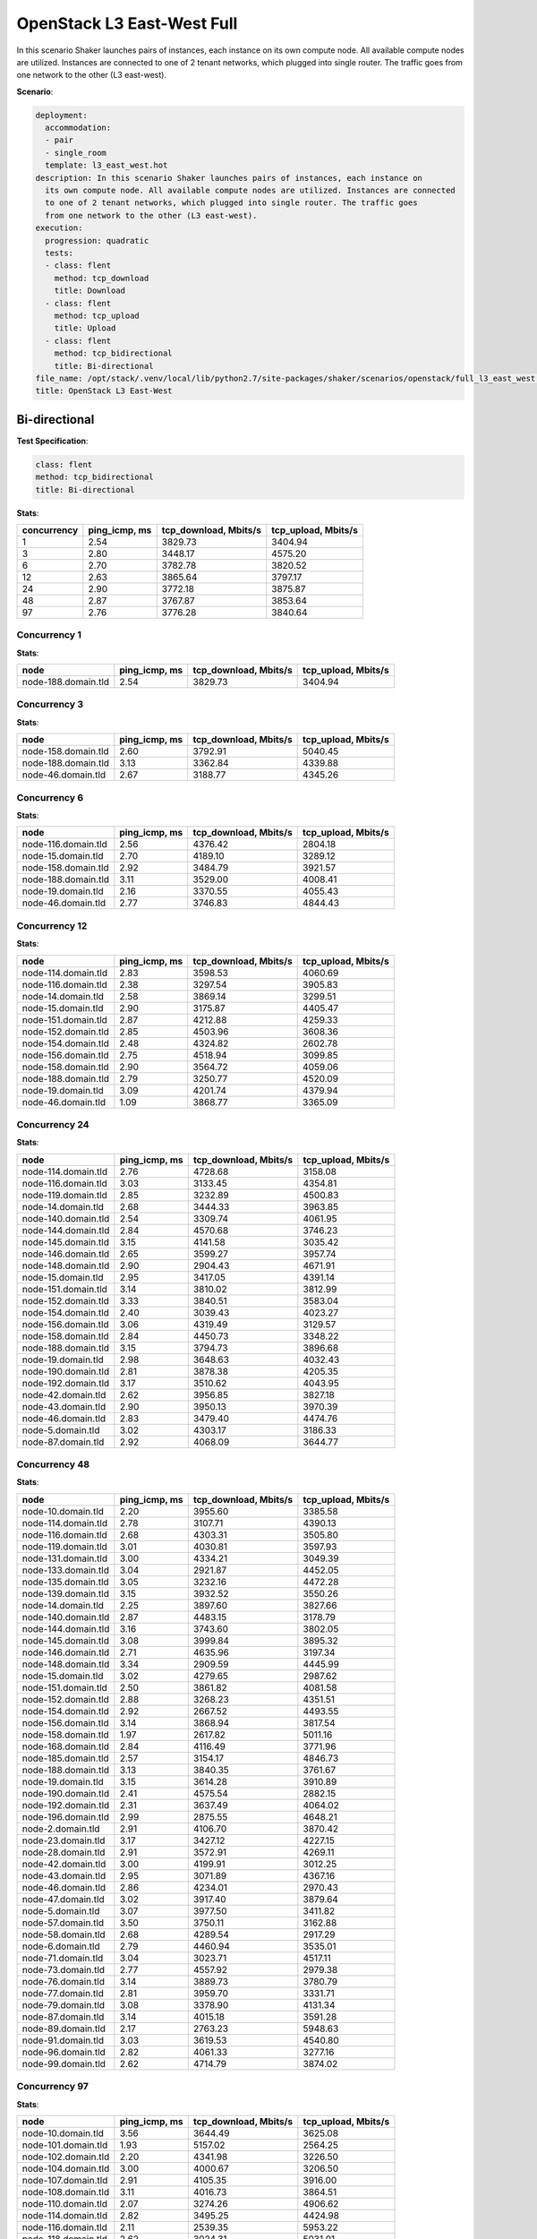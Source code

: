 .. _openstack_l3_east_west:

OpenStack L3 East-West Full
***************************

In this scenario Shaker launches pairs of instances, each instance on its own
compute node. All available compute nodes are utilized. Instances are connected
to one of 2 tenant networks, which plugged into single router. The traffic goes
from one network to the other (L3 east-west).

**Scenario**:

.. code-block:: yaml

    deployment:
      accommodation:
      - pair
      - single_room
      template: l3_east_west.hot
    description: In this scenario Shaker launches pairs of instances, each instance on
      its own compute node. All available compute nodes are utilized. Instances are connected
      to one of 2 tenant networks, which plugged into single router. The traffic goes
      from one network to the other (L3 east-west).
    execution:
      progression: quadratic
      tests:
      - class: flent
        method: tcp_download
        title: Download
      - class: flent
        method: tcp_upload
        title: Upload
      - class: flent
        method: tcp_bidirectional
        title: Bi-directional
    file_name: /opt/stack/.venv/local/lib/python2.7/site-packages/shaker/scenarios/openstack/full_l3_east_west.yaml
    title: OpenStack L3 East-West

Bi-directional
==============

**Test Specification**:

.. code-block:: yaml

    class: flent
    method: tcp_bidirectional
    title: Bi-directional

.. image:: 95db663d-ac33-47b9-9ecb-3a73174b13e1.*

**Stats**:

===========  =============  =====================  ===================
concurrency  ping_icmp, ms  tcp_download, Mbits/s  tcp_upload, Mbits/s
===========  =============  =====================  ===================
          1           2.54                3829.73              3404.94
          3           2.80                3448.17              4575.20
          6           2.70                3782.78              3820.52
         12           2.63                3865.64              3797.17
         24           2.90                3772.18              3875.87
         48           2.87                3767.87              3853.64
         97           2.76                3776.28              3840.64
===========  =============  =====================  ===================

Concurrency 1
-------------

**Stats**:

===================  =============  =====================  ===================
node                 ping_icmp, ms  tcp_download, Mbits/s  tcp_upload, Mbits/s
===================  =============  =====================  ===================
node-188.domain.tld           2.54                3829.73              3404.94
===================  =============  =====================  ===================

Concurrency 3
-------------

**Stats**:

===================  =============  =====================  ===================
node                 ping_icmp, ms  tcp_download, Mbits/s  tcp_upload, Mbits/s
===================  =============  =====================  ===================
node-158.domain.tld           2.60                3792.91              5040.45
node-188.domain.tld           3.13                3362.84              4339.88
node-46.domain.tld            2.67                3188.77              4345.26
===================  =============  =====================  ===================

Concurrency 6
-------------

**Stats**:

===================  =============  =====================  ===================
node                 ping_icmp, ms  tcp_download, Mbits/s  tcp_upload, Mbits/s
===================  =============  =====================  ===================
node-116.domain.tld           2.56                4376.42              2804.18
node-15.domain.tld            2.70                4189.10              3289.12
node-158.domain.tld           2.92                3484.79              3921.57
node-188.domain.tld           3.11                3529.00              4008.41
node-19.domain.tld            2.16                3370.55              4055.43
node-46.domain.tld            2.77                3746.83              4844.43
===================  =============  =====================  ===================

Concurrency 12
--------------

**Stats**:

===================  =============  =====================  ===================
node                 ping_icmp, ms  tcp_download, Mbits/s  tcp_upload, Mbits/s
===================  =============  =====================  ===================
node-114.domain.tld           2.83                3598.53              4060.69
node-116.domain.tld           2.38                3297.54              3905.83
node-14.domain.tld            2.58                3869.14              3299.51
node-15.domain.tld            2.90                3175.87              4405.47
node-151.domain.tld           2.87                4212.88              4259.33
node-152.domain.tld           2.85                4503.96              3608.36
node-154.domain.tld           2.48                4324.82              2602.78
node-156.domain.tld           2.75                4518.94              3099.85
node-158.domain.tld           2.90                3564.72              4059.06
node-188.domain.tld           2.79                3250.77              4520.09
node-19.domain.tld            3.09                4201.74              4379.94
node-46.domain.tld            1.09                3868.77              3365.09
===================  =============  =====================  ===================

Concurrency 24
--------------

**Stats**:

===================  =============  =====================  ===================
node                 ping_icmp, ms  tcp_download, Mbits/s  tcp_upload, Mbits/s
===================  =============  =====================  ===================
node-114.domain.tld           2.76                4728.68              3158.08
node-116.domain.tld           3.03                3133.45              4354.81
node-119.domain.tld           2.85                3232.89              4500.83
node-14.domain.tld            2.68                3444.33              3963.85
node-140.domain.tld           2.54                3309.74              4061.95
node-144.domain.tld           2.84                4570.68              3746.23
node-145.domain.tld           3.15                4141.58              3035.42
node-146.domain.tld           2.65                3599.27              3957.74
node-148.domain.tld           2.90                2904.43              4671.91
node-15.domain.tld            2.95                3417.05              4391.14
node-151.domain.tld           3.14                3810.02              3812.99
node-152.domain.tld           3.33                3840.51              3583.04
node-154.domain.tld           2.40                3039.43              4023.27
node-156.domain.tld           3.06                4319.49              3129.57
node-158.domain.tld           2.84                4450.73              3348.22
node-188.domain.tld           3.15                3794.73              3896.68
node-19.domain.tld            2.98                3648.63              4032.43
node-190.domain.tld           2.81                3878.38              4205.35
node-192.domain.tld           3.17                3510.62              4043.95
node-42.domain.tld            2.62                3956.85              3827.18
node-43.domain.tld            2.90                3950.13              3970.39
node-46.domain.tld            2.83                3479.40              4474.76
node-5.domain.tld             3.02                4303.17              3186.33
node-87.domain.tld            2.92                4068.09              3644.77
===================  =============  =====================  ===================

Concurrency 48
--------------

**Stats**:

===================  =============  =====================  ===================
node                 ping_icmp, ms  tcp_download, Mbits/s  tcp_upload, Mbits/s
===================  =============  =====================  ===================
node-10.domain.tld            2.20                3955.60              3385.58
node-114.domain.tld           2.78                3107.71              4390.13
node-116.domain.tld           2.68                4303.31              3505.80
node-119.domain.tld           3.01                4030.81              3597.93
node-131.domain.tld           3.00                4334.21              3049.39
node-133.domain.tld           3.04                2921.87              4452.05
node-135.domain.tld           3.05                3232.16              4472.28
node-139.domain.tld           3.15                3932.52              3550.26
node-14.domain.tld            2.25                3897.60              3827.66
node-140.domain.tld           2.87                4483.15              3178.79
node-144.domain.tld           3.16                3743.60              3802.05
node-145.domain.tld           3.08                3999.84              3895.32
node-146.domain.tld           2.71                4635.96              3197.34
node-148.domain.tld           3.34                2909.59              4445.99
node-15.domain.tld            3.02                4279.65              2987.62
node-151.domain.tld           2.50                3861.82              4081.58
node-152.domain.tld           2.88                3268.23              4351.51
node-154.domain.tld           2.92                2667.52              4493.55
node-156.domain.tld           3.14                3868.94              3817.54
node-158.domain.tld           1.97                2617.82              5011.16
node-168.domain.tld           2.84                4116.49              3771.96
node-185.domain.tld           2.57                3154.17              4846.73
node-188.domain.tld           3.13                3840.35              3761.67
node-19.domain.tld            3.15                3614.28              3910.89
node-190.domain.tld           2.41                4575.54              2882.15
node-192.domain.tld           2.31                3637.49              4064.02
node-196.domain.tld           2.99                2875.55              4648.21
node-2.domain.tld             2.91                4106.70              3870.42
node-23.domain.tld            3.17                3427.12              4227.15
node-28.domain.tld            2.91                3572.91              4269.11
node-42.domain.tld            3.00                4199.91              3012.25
node-43.domain.tld            2.95                3071.89              4367.16
node-46.domain.tld            2.86                4234.01              2970.43
node-47.domain.tld            3.02                3917.40              3879.64
node-5.domain.tld             3.07                3977.50              3411.82
node-57.domain.tld            3.50                3750.11              3162.88
node-58.domain.tld            2.68                4289.54              2917.29
node-6.domain.tld             2.79                4460.94              3535.01
node-71.domain.tld            3.04                3023.71              4517.11
node-73.domain.tld            2.77                4557.92              2979.38
node-76.domain.tld            3.14                3889.73              3780.79
node-77.domain.tld            2.81                3959.70              3331.71
node-79.domain.tld            3.08                3378.90              4131.34
node-87.domain.tld            3.14                4015.18              3591.28
node-89.domain.tld            2.17                2763.23              5948.63
node-91.domain.tld            3.03                3619.53              4540.80
node-96.domain.tld            2.82                4061.33              3277.16
node-99.domain.tld            2.62                4714.79              3874.02
===================  =============  =====================  ===================

Concurrency 97
--------------

**Stats**:

===================  =============  =====================  ===================
node                 ping_icmp, ms  tcp_download, Mbits/s  tcp_upload, Mbits/s
===================  =============  =====================  ===================
node-10.domain.tld            3.56                3644.49              3625.08
node-101.domain.tld           1.93                5157.02              2564.25
node-102.domain.tld           2.20                4341.98              3226.50
node-104.domain.tld           3.00                4000.67              3206.50
node-107.domain.tld           2.91                4105.35              3916.00
node-108.domain.tld           3.11                4016.73              3864.51
node-110.domain.tld           2.07                3274.26              4906.62
node-114.domain.tld           2.82                3495.25              4424.98
node-116.domain.tld           2.11                2539.35              5953.22
node-118.domain.tld           2.62                3024.31              5031.01
node-119.domain.tld           3.26                3710.79              3738.67
node-120.domain.tld           2.21                3469.30              3854.07
node-123.domain.tld           3.01                3552.61              4264.33
node-125.domain.tld           3.04                4121.63              3971.52
node-127.domain.tld           3.09                3864.56              3743.97
node-129.domain.tld           2.78                4627.48              2823.81
node-13.domain.tld            3.28                3690.64              3649.56
node-131.domain.tld           3.06                3786.91              3809.25
node-133.domain.tld           2.63                4647.81              3189.70
node-135.domain.tld           3.14                2929.68              4214.94
node-137.domain.tld           2.27                4361.18              2995.60
node-139.domain.tld           3.17                3563.44              4132.09
node-14.domain.tld            3.41                3700.50              3590.20
node-140.domain.tld           2.14                5104.75              2709.92
node-141.domain.tld           3.08                3106.87              4292.16
node-144.domain.tld           2.81                4565.26              3262.16
node-145.domain.tld           2.99                4229.95              3930.42
node-146.domain.tld           3.09                3970.37              3655.63
node-148.domain.tld           2.49                3245.50              4198.52
node-15.domain.tld            2.75                3260.94              4560.70
node-151.domain.tld           2.13                4268.46              3145.34
node-152.domain.tld           2.79                3212.65              4622.42
node-154.domain.tld           2.90                3022.89              4442.57
node-156.domain.tld           3.27                3778.82              3769.81
node-158.domain.tld           2.72                4695.06              2692.23
node-161.domain.tld           3.84                3389.12              3209.04
node-162.domain.tld           2.92                2857.63              4452.69
node-163.domain.tld           2.30                3906.58              3434.61
node-166.domain.tld           2.77                4680.49              3273.71
node-168.domain.tld           2.80                3102.57              3543.31
node-170.domain.tld           2.14                4571.19              3166.99
node-173.domain.tld           2.43                3811.71              3753.30
node-175.domain.tld           1.64                2470.99              5524.28
node-178.domain.tld           2.39                3180.68              4527.98
node-182.domain.tld           2.87                4197.66              3110.27
node-183.domain.tld           1.74                5494.35              2539.13
node-185.domain.tld           2.45                3213.59              4491.23
node-186.domain.tld           1.87                3249.78              4197.29
node-188.domain.tld           3.10                3736.47              3787.75
node-19.domain.tld            2.81                3057.62              4505.88
node-190.domain.tld           3.09                3968.48              4076.37
node-192.domain.tld           2.95                2897.20              4804.81
node-194.domain.tld           2.98                3095.59              4457.10
node-196.domain.tld           3.06                3911.90              3919.74
node-199.domain.tld           2.92                3448.30              4670.83
node-2.domain.tld             2.65                3040.51              4787.20
node-21.domain.tld            3.27                3604.55              3801.87
node-23.domain.tld            3.32                3069.86              3787.92
node-26.domain.tld            3.34                2728.44              3918.46
node-27.domain.tld            1.82                5472.32              3445.85
node-28.domain.tld            3.18                3719.60              3799.42
node-31.domain.tld            2.78                4259.09              3978.02
node-33.domain.tld            3.15                3015.00              4319.10
node-35.domain.tld            2.58                4682.02              2597.64
node-37.domain.tld            3.07                2784.93              4226.12
node-38.domain.tld            2.78                4573.13              3154.77
node-42.domain.tld            3.17                3812.01              3561.86
node-43.domain.tld            2.89                4288.43              3341.44
node-46.domain.tld            2.73                4637.53              3068.83
node-47.domain.tld            3.35                3666.87              3528.49
node-5.domain.tld             2.80                4189.53              3863.84
node-50.domain.tld            1.42                3201.89              3852.00
node-52.domain.tld            2.05                 603.53              5584.20
node-56.domain.tld            2.85                4491.00              3363.86
node-57.domain.tld            2.21                5685.37              2937.98
node-58.domain.tld            2.96                3991.23              3570.12
node-6.domain.tld             2.95                4124.41              3987.80
node-60.domain.tld            3.26                3762.43              3773.11
node-63.domain.tld            2.49                3578.32              4035.75
node-64.domain.tld            2.21                3503.43              3933.21
node-66.domain.tld            2.61                3813.58              4528.92
node-69.domain.tld            2.77                4183.02              4188.57
node-71.domain.tld            2.96                4315.07              2891.64
node-73.domain.tld            3.07                3109.35              4335.67
node-76.domain.tld            3.30                3237.36              4083.93
node-77.domain.tld            2.58                4337.09              3247.45
node-79.domain.tld            2.29                3713.95              3853.34
node-80.domain.tld            2.93                3402.98              4537.19
node-82.domain.tld            2.73                3189.92              4638.36
node-83.domain.tld            3.18                3967.49              4021.89
node-85.domain.tld            2.52                3752.49              3762.45
node-87.domain.tld            2.08                4904.01              3250.67
node-89.domain.tld            3.12                3021.01              3970.13
node-91.domain.tld            2.05                6240.29              1733.52
node-93.domain.tld            3.07                2881.45              4384.39
node-96.domain.tld            3.28                3694.66              3644.13
node-99.domain.tld            3.19                3720.86              3826.71
===================  =============  =====================  ===================

Download
========

**Test Specification**:

.. code-block:: yaml

    class: flent
    method: tcp_download
    title: Download

.. image:: abfc32d9-d8d3-4be8-a2f5-c8a49338fe4e.*

**Stats**:

===========  =============  =====================
concurrency  ping_icmp, ms  tcp_download, Mbits/s
===========  =============  =====================
          1           2.27                5902.55
          3           1.95                6801.81
          6           2.07                6574.14
         12           2.12                6453.51
         24           2.05                6391.87
         48           2.03                6587.61
         97           2.01                6479.25
===========  =============  =====================

Concurrency 1
-------------

**Stats**:

===================  =============  =====================
node                 ping_icmp, ms  tcp_download, Mbits/s
===================  =============  =====================
node-188.domain.tld           2.27                5902.55
===================  =============  =====================

Concurrency 3
-------------

**Stats**:

===================  =============  =====================
node                 ping_icmp, ms  tcp_download, Mbits/s
===================  =============  =====================
node-158.domain.tld           2.05                6247.44
node-188.domain.tld           1.95                7044.62
node-46.domain.tld            1.87                7113.38
===================  =============  =====================

Concurrency 6
-------------

**Stats**:

===================  =============  =====================
node                 ping_icmp, ms  tcp_download, Mbits/s
===================  =============  =====================
node-116.domain.tld           2.39                5593.59
node-15.domain.tld            2.24                6210.29
node-158.domain.tld           1.80                7473.06
node-188.domain.tld           1.83                7272.86
node-19.domain.tld            2.43                5456.29
node-46.domain.tld            1.75                7438.74
===================  =============  =====================

Concurrency 12
--------------

**Stats**:

===================  =============  =====================
node                 ping_icmp, ms  tcp_download, Mbits/s
===================  =============  =====================
node-114.domain.tld           2.00                6864.24
node-116.domain.tld           2.26                5973.92
node-14.domain.tld            2.19                6309.52
node-15.domain.tld            1.89                6933.29
node-151.domain.tld           1.84                7561.24
node-152.domain.tld           2.32                5978.38
node-154.domain.tld           2.27                6050.74
node-156.domain.tld           2.26                5902.87
node-158.domain.tld           1.77                7403.94
node-188.domain.tld           2.32                5934.60
node-19.domain.tld            2.31                5784.72
node-46.domain.tld            2.00                6744.66
===================  =============  =====================

Concurrency 24
--------------

**Stats**:

===================  =============  =====================
node                 ping_icmp, ms  tcp_download, Mbits/s
===================  =============  =====================
node-114.domain.tld           2.08                6492.21
node-116.domain.tld           2.26                5918.35
node-119.domain.tld           1.88                7101.19
node-14.domain.tld            2.20                6146.34
node-140.domain.tld           1.09                5261.00
node-144.domain.tld           1.94                6934.47
node-145.domain.tld           2.29                5720.99
node-146.domain.tld           2.07                6389.76
node-148.domain.tld           1.78                7463.79
node-15.domain.tld            2.10                6137.54
node-151.domain.tld           2.15                6234.62
node-152.domain.tld           2.32                5792.87
node-154.domain.tld           2.22                6246.42
node-156.domain.tld           2.16                6317.80
node-158.domain.tld           1.76                7382.17
node-188.domain.tld           2.42                5517.11
node-19.domain.tld            2.22                5931.53
node-190.domain.tld           1.90                6950.73
node-192.domain.tld           1.80                7219.77
node-42.domain.tld            2.10                6527.91
node-43.domain.tld            2.18                6185.22
node-46.domain.tld            2.06                6488.41
node-5.domain.tld             2.22                6046.32
node-87.domain.tld            1.88                6998.32
===================  =============  =====================

Concurrency 48
--------------

**Stats**:

===================  =============  =====================
node                 ping_icmp, ms  tcp_download, Mbits/s
===================  =============  =====================
node-10.domain.tld            1.96                5527.49
node-114.domain.tld           2.21                6054.69
node-116.domain.tld           2.18                6025.94
node-119.domain.tld           1.86                6955.53
node-131.domain.tld           1.80                7474.50
node-133.domain.tld           2.19                6247.52
node-135.domain.tld           1.92                6895.67
node-139.domain.tld           2.28                5829.31
node-14.domain.tld            1.87                7312.13
node-140.domain.tld           2.00                6735.65
node-144.domain.tld           2.14                6425.96
node-145.domain.tld           1.78                7572.63
node-146.domain.tld           2.23                6125.20
node-148.domain.tld           1.87                7210.65
node-15.domain.tld            2.15                6513.33
node-151.domain.tld           2.18                5968.76
node-152.domain.tld           2.39                5738.16
node-154.domain.tld           2.30                5902.93
node-156.domain.tld           1.95                6248.62
node-158.domain.tld           2.35                5782.87
node-168.domain.tld           1.56                6757.41
node-185.domain.tld           1.86                7197.16
node-188.domain.tld           2.38                5738.12
node-19.domain.tld            2.24                6103.58
node-190.domain.tld           1.84                7249.50
node-192.domain.tld           2.20                6067.51
node-196.domain.tld           2.02                6910.94
node-2.domain.tld             2.09                6786.16
node-23.domain.tld            1.88                7313.82
node-28.domain.tld            2.21                6200.44
node-42.domain.tld            1.94                6807.50
node-43.domain.tld            1.82                7345.06
node-46.domain.tld            2.05                6463.71
node-47.domain.tld            1.95                6957.97
node-5.domain.tld             1.82                7349.38
node-57.domain.tld            1.84                7214.61
node-58.domain.tld            2.12                6334.81
node-6.domain.tld             2.06                6767.26
node-71.domain.tld            1.85                5638.37
node-73.domain.tld            1.89                7098.23
node-76.domain.tld            1.95                6930.11
node-77.domain.tld            1.88                7201.53
node-79.domain.tld            2.22                6004.54
node-87.domain.tld            1.92                6885.06
node-89.domain.tld            2.33                5833.80
node-91.domain.tld            1.96                6714.76
node-96.domain.tld            2.24                6042.57
node-99.domain.tld            1.69                7743.71
===================  =============  =====================

Concurrency 97
--------------

**Stats**:

===================  =============  =====================
node                 ping_icmp, ms  tcp_download, Mbits/s
===================  =============  =====================
node-10.domain.tld            1.86                7200.43
node-101.domain.tld           2.05                6720.63
node-102.domain.tld           1.87                7324.68
node-104.domain.tld           2.42                5471.49
node-107.domain.tld           2.22                6137.11
node-108.domain.tld           2.41                5672.17
node-110.domain.tld           1.95                6755.94
node-114.domain.tld           2.23                6022.19
node-116.domain.tld           2.22                6023.31
node-118.domain.tld           1.99                7015.25
node-119.domain.tld           2.18                6223.06
node-120.domain.tld           2.27                5724.72
node-123.domain.tld           2.00                6886.38
node-125.domain.tld           1.66                6413.79
node-127.domain.tld           1.92                6994.11
node-129.domain.tld           2.35                5760.15
node-13.domain.tld            2.32                5653.53
node-131.domain.tld           2.27                6027.74
node-133.domain.tld           2.30                5937.12
node-135.domain.tld           1.74                7601.24
node-137.domain.tld           1.93                6964.69
node-139.domain.tld           2.06                6460.11
node-14.domain.tld            2.27                5822.25
node-140.domain.tld           0.42                6142.95
node-141.domain.tld           1.99                6801.74
node-144.domain.tld           2.18                6192.67
node-145.domain.tld           2.19                6177.41
node-146.domain.tld           2.17                6079.10
node-148.domain.tld           1.88                7438.60
node-15.domain.tld            1.93                7075.15
node-151.domain.tld           2.26                5909.79
node-152.domain.tld           1.90                7295.63
node-154.domain.tld           1.86                7328.16
node-156.domain.tld           1.91                6948.84
node-158.domain.tld           2.22                5969.20
node-161.domain.tld           1.98                6711.85
node-162.domain.tld           2.01                6664.69
node-163.domain.tld           1.84                6971.20
node-166.domain.tld           1.79                7503.57
node-168.domain.tld           2.14                6191.77
node-170.domain.tld           1.97                5525.65
node-173.domain.tld           2.09                6503.91
node-175.domain.tld           1.80                7360.15
node-178.domain.tld           1.92                6774.50
node-182.domain.tld           1.80                7368.10
node-183.domain.tld           2.12                6449.54
node-185.domain.tld           2.06                6526.84
node-186.domain.tld           2.16                6344.44
node-188.domain.tld           1.56                6751.05
node-19.domain.tld            2.21                6057.97
node-190.domain.tld           1.82                7230.44
node-192.domain.tld           2.27                5912.98
node-194.domain.tld           2.06                6639.94
node-196.domain.tld           2.21                5938.73
node-199.domain.tld           2.34                5628.39
node-2.domain.tld             2.28                5943.00
node-21.domain.tld            2.01                6606.07
node-23.domain.tld            2.23                5929.13
node-26.domain.tld            1.86                6965.93
node-27.domain.tld            1.96                6799.68
node-28.domain.tld            1.82                7136.58
node-31.domain.tld            1.88                7093.38
node-33.domain.tld            2.09                6611.83
node-35.domain.tld            1.90                6922.87
node-37.domain.tld            2.06                6650.42
node-38.domain.tld            1.78                7350.52
node-42.domain.tld            1.88                7117.24
node-43.domain.tld            2.29                5960.63
node-46.domain.tld            2.17                6397.26
node-47.domain.tld            1.68                7530.22
node-5.domain.tld             2.02                6062.07
node-50.domain.tld            1.95                6844.94
node-52.domain.tld            0.36                3416.53
node-56.domain.tld            2.20                5997.07
node-57.domain.tld            2.38                5676.79
node-58.domain.tld            1.89                6680.84
node-6.domain.tld             1.85                7309.77
node-60.domain.tld            2.28                5856.11
node-63.domain.tld            2.34                5872.58
node-64.domain.tld            2.18                6182.03
node-66.domain.tld            1.90                6795.11
node-69.domain.tld            2.26                6020.50
node-71.domain.tld            2.13                6409.57
node-73.domain.tld            1.98                6681.53
node-76.domain.tld            1.67                7772.81
node-77.domain.tld            2.31                5760.71
node-79.domain.tld            1.86                7116.69
node-80.domain.tld            2.19                6135.54
node-82.domain.tld            2.41                5694.44
node-83.domain.tld            1.67                6514.05
node-85.domain.tld            2.34                5593.16
node-87.domain.tld            2.17                6101.81
node-89.domain.tld            1.92                6084.46
node-91.domain.tld            1.92                6935.84
node-93.domain.tld            1.89                7045.85
node-96.domain.tld            2.02                6477.02
node-99.domain.tld            1.83                7207.48
===================  =============  =====================

Upload
======

**Test Specification**:

.. code-block:: yaml

    class: flent
    method: tcp_upload
    title: Upload

.. image:: 6601eee3-e47f-44fe-9b61-336e3d94272b.*

**Stats**:

===========  =============  ===================
concurrency  ping_icmp, ms  tcp_upload, Mbits/s
===========  =============  ===================
          1           2.50              5743.06
          3           2.23              6714.78
          6           2.37              6301.22
         12           2.26              6574.76
         24           2.23              6594.05
         48           2.26              6516.15
         97           2.24              6552.61
===========  =============  ===================

Concurrency 1
-------------

**Stats**:

===================  =============  ===================
node                 ping_icmp, ms  tcp_upload, Mbits/s
===================  =============  ===================
node-188.domain.tld           2.50              5743.06
===================  =============  ===================

Concurrency 3
-------------

**Stats**:

===================  =============  ===================
node                 ping_icmp, ms  tcp_upload, Mbits/s
===================  =============  ===================
node-158.domain.tld           2.26              6525.46
node-188.domain.tld           1.86              7909.73
node-46.domain.tld            2.58              5709.15
===================  =============  ===================

Concurrency 6
-------------

**Stats**:

===================  =============  ===================
node                 ping_icmp, ms  tcp_upload, Mbits/s
===================  =============  ===================
node-116.domain.tld           2.31              6166.56
node-15.domain.tld            2.60              5639.22
node-158.domain.tld           2.34              6307.41
node-188.domain.tld           2.62              5780.88
node-19.domain.tld            2.45              6124.09
node-46.domain.tld            1.92              7789.20
===================  =============  ===================

Concurrency 12
--------------

**Stats**:

===================  =============  ===================
node                 ping_icmp, ms  tcp_upload, Mbits/s
===================  =============  ===================
node-114.domain.tld           2.03              7246.20
node-116.domain.tld           2.01              7255.39
node-14.domain.tld            2.48              5888.11
node-15.domain.tld            2.45              6171.54
node-151.domain.tld           2.37              6275.57
node-152.domain.tld           2.09              7122.02
node-154.domain.tld           2.44              5993.20
node-156.domain.tld           1.95              7351.63
node-158.domain.tld           2.12              7098.95
node-188.domain.tld           2.60              5654.91
node-19.domain.tld            2.13              6967.21
node-46.domain.tld            2.50              5872.43
===================  =============  ===================

Concurrency 24
--------------

**Stats**:

===================  =============  ===================
node                 ping_icmp, ms  tcp_upload, Mbits/s
===================  =============  ===================
node-114.domain.tld           2.30              6450.69
node-116.domain.tld           2.02              7366.88
node-119.domain.tld           2.58              5930.50
node-14.domain.tld            1.96              7298.93
node-140.domain.tld           2.43              6075.75
node-144.domain.tld           2.00              7332.07
node-145.domain.tld           2.54              5788.22
node-146.domain.tld           2.47              6010.65
node-148.domain.tld           1.89              7575.88
node-15.domain.tld            2.50              5821.75
node-151.domain.tld           2.56              5829.82
node-152.domain.tld           2.02              7168.01
node-154.domain.tld           2.02              7380.84
node-156.domain.tld           2.57              5755.93
node-158.domain.tld           2.34              6449.16
node-188.domain.tld           2.51              5849.72
node-19.domain.tld            2.50              5969.71
node-190.domain.tld           1.66              6651.22
node-192.domain.tld           2.08              7020.42
node-42.domain.tld            1.99              7346.77
node-43.domain.tld            2.10              7183.56
node-46.domain.tld            1.95              7485.22
node-5.domain.tld             2.47              5920.22
node-87.domain.tld            2.03              6595.18
===================  =============  ===================

Concurrency 48
--------------

**Stats**:

===================  =============  ===================
node                 ping_icmp, ms  tcp_upload, Mbits/s
===================  =============  ===================
node-10.domain.tld            2.60              5786.34
node-114.domain.tld           1.73              7059.47
node-116.domain.tld           2.59              5744.92
node-119.domain.tld           1.94              7392.09
node-131.domain.tld           2.47              5800.00
node-133.domain.tld           1.94              7688.60
node-135.domain.tld           1.99              7351.60
node-139.domain.tld           2.52              5752.69
node-14.domain.tld            2.51              5805.85
node-140.domain.tld           2.08              7262.55
node-144.domain.tld           2.55              5797.13
node-145.domain.tld           1.95              7382.77
node-146.domain.tld           2.02              7405.41
node-148.domain.tld           1.83              7563.77
node-15.domain.tld            2.57              5761.98
node-151.domain.tld           2.41              6063.17
node-152.domain.tld           2.50              5945.75
node-154.domain.tld           2.44              5934.44
node-156.domain.tld           2.44              5889.50
node-158.domain.tld           2.37              6166.36
node-168.domain.tld           2.46              5925.35
node-185.domain.tld           2.01              7298.73
node-188.domain.tld           2.08              7072.22
node-19.domain.tld            2.49              5835.38
node-190.domain.tld           2.06              7119.05
node-192.domain.tld           2.18              7058.46
node-196.domain.tld           2.32              6134.65
node-2.domain.tld             2.49              6253.85
node-23.domain.tld            1.81              7702.19
node-28.domain.tld            2.48              6104.63
node-42.domain.tld            2.35              6148.89
node-43.domain.tld            2.10              7029.65
node-46.domain.tld            1.98              7297.95
node-47.domain.tld            2.56              5911.44
node-5.domain.tld             1.95              7556.69
node-57.domain.tld            2.61              5680.22
node-58.domain.tld            2.07              7068.15
node-6.domain.tld             2.45              5987.26
node-71.domain.tld            1.86              7334.29
node-73.domain.tld            2.44              6352.80
node-76.domain.tld            1.92              7311.81
node-77.domain.tld            2.62              5521.77
node-79.domain.tld            2.05              7239.52
node-87.domain.tld            2.62              5590.22
node-89.domain.tld            1.89              5865.64
node-91.domain.tld            2.45              5782.48
node-96.domain.tld            2.50              5779.70
node-99.domain.tld            2.08              7257.95
===================  =============  ===================

Concurrency 97
--------------

**Stats**:

===================  =============  ===================
node                 ping_icmp, ms  tcp_upload, Mbits/s
===================  =============  ===================
node-10.domain.tld            1.95              7432.90
node-101.domain.tld           2.65              5509.30
node-102.domain.tld           2.24              6835.88
node-104.domain.tld           1.96              7410.15
node-107.domain.tld           2.56              5878.37
node-108.domain.tld           2.44              6084.09
node-110.domain.tld           2.00              7286.68
node-114.domain.tld           2.52              5849.75
node-116.domain.tld           2.07              7055.14
node-118.domain.tld           2.19              7185.75
node-119.domain.tld           2.46              5755.86
node-120.domain.tld           2.55              5715.31
node-123.domain.tld           2.03              7460.46
node-125.domain.tld           2.04              7139.30
node-127.domain.tld           2.03              7437.30
node-129.domain.tld           2.44              6019.61
node-13.domain.tld            2.44              6048.37
node-131.domain.tld           2.44              6105.37
node-133.domain.tld           2.50              6051.52
node-135.domain.tld           2.10              6912.15
node-137.domain.tld           2.37              6063.28
node-139.domain.tld           2.56              5794.68
node-14.domain.tld            2.55              5712.05
node-140.domain.tld           1.23              5471.74
node-141.domain.tld           1.70              6756.99
node-144.domain.tld           2.75              5411.18
node-145.domain.tld           2.42              6002.78
node-146.domain.tld           1.85              7758.71
node-148.domain.tld           2.39              6032.32
node-15.domain.tld            2.02              6967.55
node-151.domain.tld           2.41              6135.82
node-152.domain.tld           2.29              6172.00
node-154.domain.tld           2.00              6979.94
node-156.domain.tld           2.51              6001.03
node-158.domain.tld           2.36              6093.43
node-161.domain.tld           2.43              6154.97
node-162.domain.tld           2.48              5854.59
node-163.domain.tld           2.61              5712.27
node-166.domain.tld           2.43              6046.18
node-168.domain.tld           1.87              7368.61
node-170.domain.tld           1.97              7400.34
node-173.domain.tld           2.55              5901.24
node-175.domain.tld           2.00              7352.43
node-178.domain.tld           2.15              6819.78
node-182.domain.tld           2.38              6247.72
node-183.domain.tld           2.64              5620.82
node-185.domain.tld           2.38              6637.41
node-186.domain.tld           2.01              7345.83
node-188.domain.tld           2.04              7384.29
node-19.domain.tld            2.08              7222.57
node-190.domain.tld           2.11              7039.02
node-192.domain.tld           1.67              6990.21
node-194.domain.tld           2.00              7493.55
node-196.domain.tld           2.47              6053.05
node-199.domain.tld           2.48              6072.87
node-2.domain.tld             2.06              7352.02
node-21.domain.tld            2.17              6340.85
node-23.domain.tld            2.41              5998.32
node-26.domain.tld            2.11              7215.91
node-27.domain.tld            2.07              7319.42
node-28.domain.tld            2.47              6022.73
node-31.domain.tld            2.47              5902.14
node-33.domain.tld            2.31              6515.58
node-35.domain.tld            2.32              6211.83
node-37.domain.tld            2.47              5812.14
node-38.domain.tld            2.30              6122.45
node-42.domain.tld            2.47              5931.77
node-43.domain.tld            2.59              5742.61
node-46.domain.tld            1.96              7694.87
node-47.domain.tld            2.05              7363.24
node-5.domain.tld             1.94              7406.43
node-50.domain.tld            2.12              7077.62
node-52.domain.tld            2.30              6534.05
node-56.domain.tld            2.02              6930.86
node-57.domain.tld            2.63              5600.35
node-58.domain.tld            2.50              5867.37
node-6.domain.tld             2.27              6571.48
node-60.domain.tld            2.59              5721.26
node-63.domain.tld            2.01              7477.51
node-64.domain.tld            2.09              7028.36
node-66.domain.tld            2.17              7076.57
node-69.domain.tld            1.97              7583.99
node-71.domain.tld            1.90              7622.31
node-73.domain.tld            2.52              5766.52
node-76.domain.tld            2.46              5879.88
node-77.domain.tld            1.90              7630.46
node-79.domain.tld            2.12              5506.09
node-80.domain.tld            2.39              6100.22
node-82.domain.tld            2.18              6876.84
node-83.domain.tld            2.01              7301.80
node-85.domain.tld            2.11              6969.93
node-87.domain.tld            2.08              6973.86
node-89.domain.tld            1.89              7586.34
node-91.domain.tld            2.40              6420.68
node-93.domain.tld            2.30              6536.81
node-96.domain.tld            2.54              5634.68
node-99.domain.tld            2.16              7130.14
===================  =============  ===================

